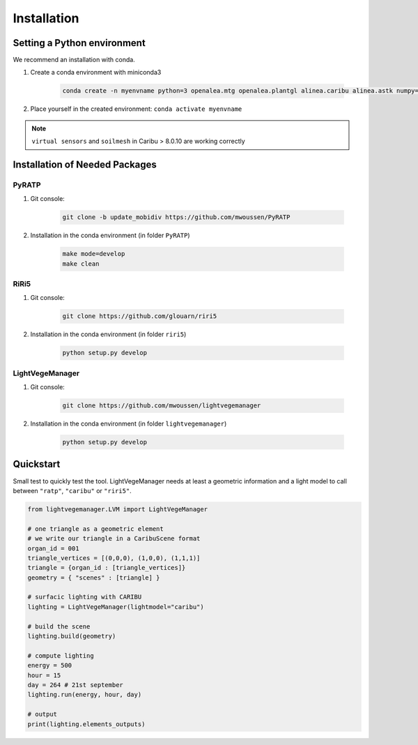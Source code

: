 .. _installation:

Installation
============

Setting a Python environment
----------------------------

We recommend an installation with conda.

#. Create a conda environment with miniconda3

    .. code-block:: bash
        
        conda create -n myenvname python=3 openalea.mtg openalea.plantgl alinea.caribu alinea.astk numpy=1.20.3 pandas pytest sphinx sphinx-rtd-theme -c conda-forge -c openalea3

#. Place yourself in the created environment: ``conda activate myenvname``

.. note:: ``virtual sensors`` and ``soilmesh`` in Caribu > 8.0.10 are working correctly

Installation of Needed Packages
-------------------------------

PyRATP
***************
    
#. Git console:
    
    .. code-block:: bash

        git clone -b update_mobidiv https://github.com/mwoussen/PyRATP

#. Installation in the conda environment (in folder ``PyRATP``)
    
    .. code-block:: bash

        make mode=develop
        make clean

RiRi5
****************
    
#. Git console:
    
    .. code-block:: bash

        git clone https://github.com/glouarn/riri5

#. Installation in the conda environment (in folder ``riri5``)
   
    .. code-block:: bash

        python setup.py develop


LightVegeManager
****************
    
#. Git console:
    
    .. code-block:: bash

        git clone https://github.com/mwoussen/lightvegemanager

#. Installation in the conda environment (in folder ``lightvegemanager``)
   
    .. code-block:: bash

        python setup.py develop


.. _quickstart:

Quickstart
-----------

Small test to quickly test the tool. LightVegeManager needs at least a geometric information and a light model to call
between ``"ratp"``, ``"caribu"`` or ``"riri5"``.

.. code-block:: python

    from lightvegemanager.LVM import LightVegeManager

    # one triangle as a geometric element
    # we write our triangle in a CaribuScene format
    organ_id = 001
    triangle_vertices = [(0,0,0), (1,0,0), (1,1,1)]
    triangle = {organ_id : [triangle_vertices]}
    geometry = { "scenes" : [triangle] }

    # surfacic lighting with CARIBU
    lighting = LightVegeManager(lightmodel="caribu")

    # build the scene
    lighting.build(geometry)

    # compute lighting
    energy = 500
    hour = 15   
    day = 264 # 21st september
    lighting.run(energy, hour, day)

    # output
    print(lighting.elements_outputs)

.. seealso:: For more details on default values, see :mod:`LightVegeManager\_defaultvalues`



